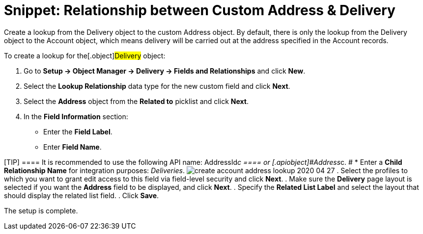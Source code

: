 = Snippet: Relationship between Custom Address &amp; Delivery

Create a lookup from the [.object]#Delivery# object to the
custom [.object]#Address# object. By default, there is only the
lookup from the [.object]#Delivery# object to
the [.object]#Account# object, which means delivery will be
carried out at the address specified in
the [.object]#Account# records.



To create a lookup for the[.object]#Delivery# object:

. Go to *Setup → Object Manager → Delivery → Fields and Relationships*
and click *New*.
. Select the *Lookup Relationship* data type for the new custom field
and click *Next*.
. Select the *Address* object from the *Related to* picklist and click
*Next*.
. In the *Field Information* section:
* Enter the *Field Label*.
* Enter *Field Name*.

[TIP] ==== It is recommended to use the following API name:
[.apiobject]#AddressId__c ==== or
[.apiobject]#Address__c#. #
*  Enter a *Child Relationship Name* for integration purposes:
_Deliveries_.
image:create-account-address-lookup-2020-04-27.png[]
. Select the profiles to which you want to grant edit access to this
field via field-level security and click *Next*.
. Make sure the *Delivery* page layout is selected if you want the
*Address* field to be displayed, and click *Next*.
. Specify the *Related List Label* and select the layout that should
display the related list field.
. Click *Save*.

The setup is complete.
